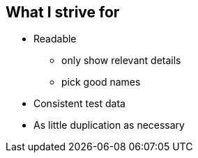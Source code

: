 == What I strive for
* Readable
** only show relevant details
** pick good names
* Consistent test data
* As little duplication as necessary

